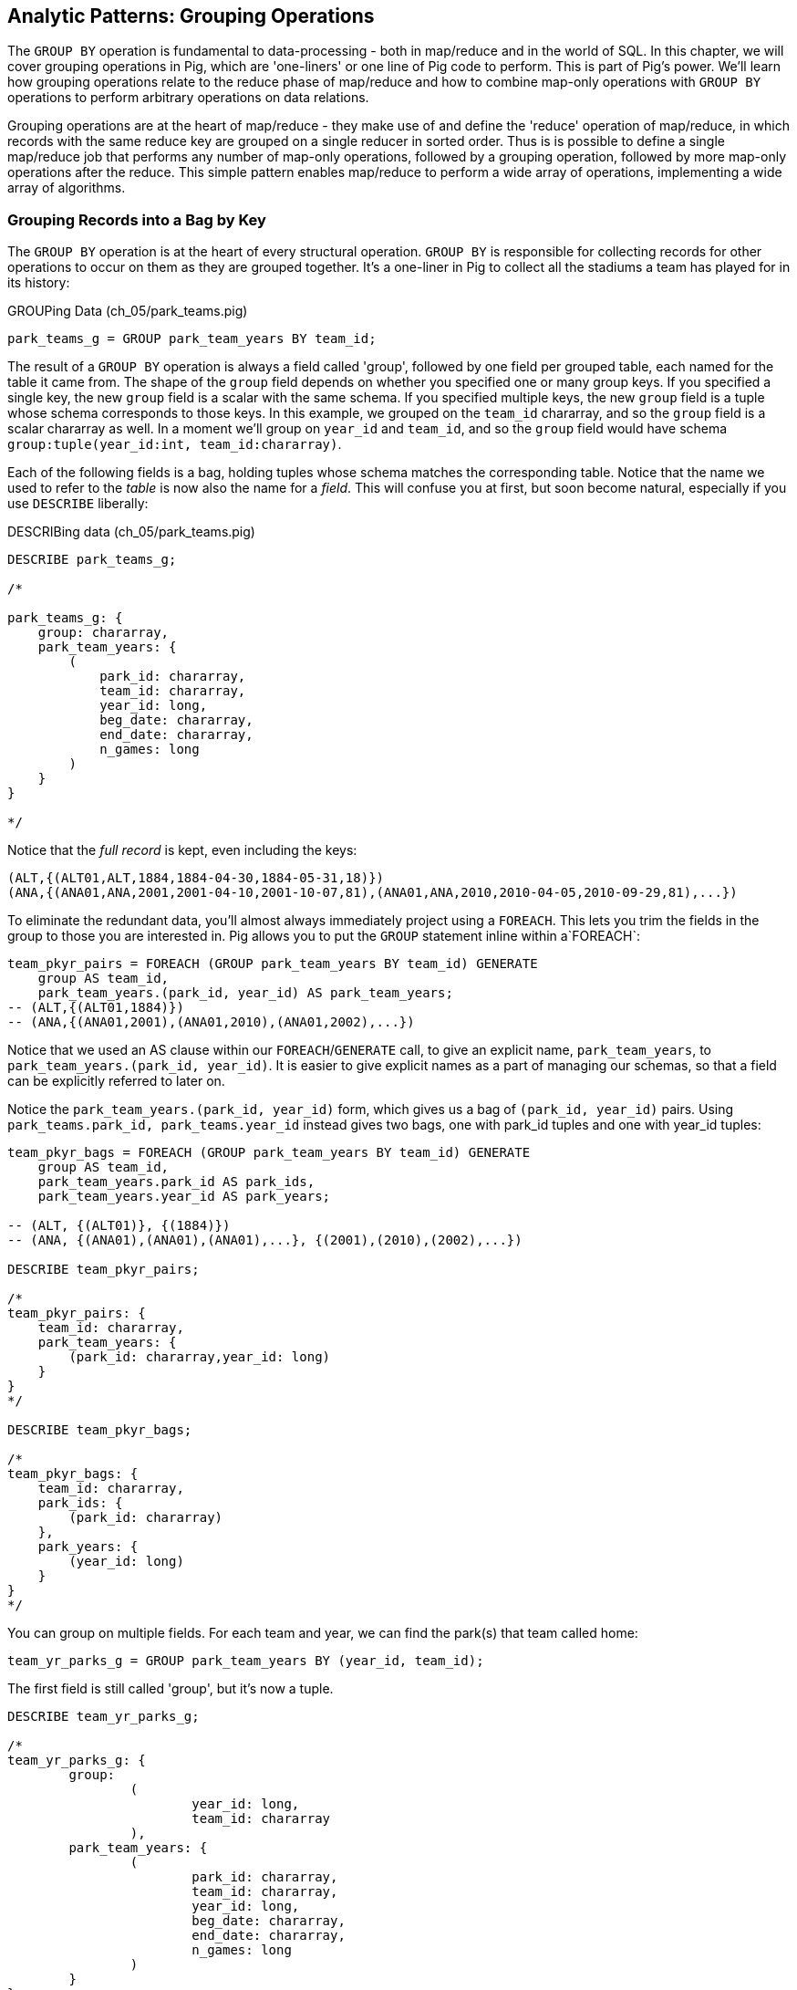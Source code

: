 ////
*Comment* Amy to read again once after revised to include more guidance for readers.  
////

[[grouping_patterns]]
== Analytic Patterns: Grouping Operations

The `GROUP BY` operation is fundamental to data-processing - both in map/reduce and in the world of SQL. In this chapter, we will cover grouping operations in Pig, which are 'one-liners' or one line of Pig code to perform. This is part of Pig's power. We'll learn how grouping operations relate to the reduce phase of map/reduce and how to combine map-only operations with `GROUP BY` operations to perform arbitrary operations on data relations.

Grouping operations are at the heart of map/reduce - they make use of and define the 'reduce' operation of map/reduce, in which records with the same reduce key are grouped on a single reducer in sorted order. Thus is is possible to define a single map/reduce job that performs any number of map-only operations, followed by a grouping operation, followed by more map-only operations after the reduce. This simple pattern enables map/reduce to perform a wide array of operations, implementing a wide array of algorithms.

=== Grouping Records into a Bag by Key

// AEJ: why is it at the heart of every structural operation?

The `GROUP BY` operation is at the heart of every structural operation. `GROUP BY` is responsible for collecting records for other operations to occur on them as they are grouped together. It's a one-liner in Pig to collect all the stadiums a team has played for in its history:

[source,sql]
.GROUPing Data (ch_05/park_teams.pig)
------
park_teams_g = GROUP park_team_years BY team_id;
------

The result of a `GROUP BY` operation is always a field called 'group', followed by one field per grouped table, each named for the table it came from. The shape of the `group` field depends on whether you specified one or many group keys. If you specified a single key, the new `group` field is a scalar with the same schema. If you specified multiple keys, the new `group` field is a tuple whose schema corresponds to those keys. In this example, we grouped on the `team_id` chararray, and so the `group` field is a scalar chararray as well. In a moment we'll group on `year_id` and `team_id`, and so the `group` field would have schema `group:tuple(year_id:int, team_id:chararray)`.

Each of the following fields is a bag, holding tuples whose schema matches the corresponding table. Notice that the name we used to refer to the _table_ is now also the name for a _field_. This will confuse you at first, but soon become natural, especially if you use `DESCRIBE` liberally:

[source,sql]
.DESCRIBing data (ch_05/park_teams.pig)
------
DESCRIBE park_teams_g;

/*

park_teams_g: {
    group: chararray,
    park_team_years: {
        (
            park_id: chararray,
            team_id: chararray,
            year_id: long,
            beg_date: chararray,
            end_date: chararray,
            n_games: long
        )
    }
}

*/
------

Notice that the _full record_ is kept, even including the keys:

[source,sql]
------
(ALT,{(ALT01,ALT,1884,1884-04-30,1884-05-31,18)})
(ANA,{(ANA01,ANA,2001,2001-04-10,2001-10-07,81),(ANA01,ANA,2010,2010-04-05,2010-09-29,81),...})
------

To eliminate the redundant data, you'll almost always immediately project using a `FOREACH`. This lets you trim the fields in the group to those you are interested in. Pig allows you to put the `GROUP` statement inline within a`FOREACH`:

[source,sql]
------
team_pkyr_pairs = FOREACH (GROUP park_team_years BY team_id) GENERATE
    group AS team_id, 
    park_team_years.(park_id, year_id) AS park_team_years;
-- (ALT,{(ALT01,1884)})
-- (ANA,{(ANA01,2001),(ANA01,2010),(ANA01,2002),...})
------
Notice that we used an AS clause within our `FOREACH`/`GENERATE` call, to give an explicit name, `park_team_years`, to `park_team_years.(park_id, year_id)`. It is easier to give explicit names as a part of managing our schemas, so that a field can be explicitly referred to later on.

Notice the `park_team_years.(park_id, year_id)` form, which gives us a bag of `(park_id, year_id)` pairs. Using `park_teams.park_id, park_teams.year_id` instead gives two bags, one with park_id tuples and one with year_id tuples:

[source,sql]
------
team_pkyr_bags = FOREACH (GROUP park_team_years BY team_id) GENERATE
    group AS team_id, 
    park_team_years.park_id AS park_ids, 
    park_team_years.year_id AS park_years;

-- (ALT, {(ALT01)}, {(1884)})
-- (ANA, {(ANA01),(ANA01),(ANA01),...}, {(2001),(2010),(2002),...})

DESCRIBE team_pkyr_pairs;

/*
team_pkyr_pairs: {
    team_id: chararray,
    park_team_years: {
        (park_id: chararray,year_id: long)
    }
}
*/

DESCRIBE team_pkyr_bags;

/*
team_pkyr_bags: {
    team_id: chararray,
    park_ids: {
        (park_id: chararray)
    },
    park_years: {
        (year_id: long)
    }
}
*/
------

You can group on multiple fields.  For each team and year, we can find the park(s) that team called home:

[source,sql]
------
team_yr_parks_g = GROUP park_team_years BY (year_id, team_id);
------

The first field is still called 'group', but it's now a tuple.

[source,sql]
------
DESCRIBE team_yr_parks_g;

/*
team_yr_parks_g: {
	group: 
		(
			year_id: long,
			team_id: chararray
		),
	park_team_years: {
		(
			park_id: chararray,
			team_id: chararray,
			year_id: long,
			beg_date: chararray,
			end_date: chararray,
			n_games: long
		)
	}
}
*/
------

Our `FOREACH` statement now looks a bit different:

[source,sql]
------
team_yr_parks = FOREACH(GROUP park_team_years BY (year_id, team_id)) GENERATE
	group.team_id, park_team_years.park_id AS park_ids;

just_4 = LIMIT team_yr_parks 4; DUMP @;

--   (BS1,{(BOS01),(NYC01)})
--   (CH1,{(NYC01),(CHI01)})
--   (CL1,{(CIN01),(CLE01)})
--   (FW1,{(FOR01)})
------

If you have multiple group keys, and want all of the group keys back, you can flatten the group tuple and cast it, as in: 

[source,sql]
----
year_team = FOREACH (GROUP park_team_years BY (year_id, team_id)) GENERATE FLATTEN(group) AS (year_id, team_id);

DESCRIBE year_team;

year_team: {
	year_id: long,
	team_id: chararray
}
----

===== Pattern in Use

* _Where You'll Use It_ -- Rarely on its own, but otherwise everywhere
* _Standard Snippet_	  -- `FOREACH (GROUP recs BY (key1, key2)) GENERATE group.key1, group.key2, recs AS bag_of_recs_records;`
* _Hello, SQL Users_     -- Similar to the windowed functionality supplied by high-end SQL databases. MySQL, PostgreSQL, etc don't have similar functionality.
* _Output Count_	  -- As many records as the cardinality of its key, i.e. the number of distinct values
* _Records_		  -- Output is `group, bag of records`, with record contents within the bag unchanged.
* _Data Flow_		  -- Map & Reduce

==== Counting Occurrences of a Key

The typical reason to group records is to operate on the bag of values it forms, and that's how we'll spend much of this chapter -- the data bag is a very powerful concept. Let's take a quickie tour of what we can do to a group; afterwards we'll see the internals of how a group works before moving on to its broader applications.

// AEJ: why is the data bag a powerful concept?
// IMPROVEME: give a diagram of GROUP by; show data bag

You'll notice from the result of the last query that sometimes a team has more than one "home" stadium in a season. That's a bit unexpected, but on consideration teams occasionally face stadium repairs or late-season makeups for cancelled games. But cases where there were even three home parks should be quite rare. Let's confirm our feel for the data using `COUNT_STAR`, which counts all elements of a bag:

[source,sql]
.Counting Occurrences of a Key (ch_05/park_teams.pig)
------
team_n_parks = FOREACH (GROUP park_team_years BY (team_id,year_id)) GENERATE
    group.team_id, 
    COUNT_STAR(park_team_years) AS n_parks;

DESCRIBE team_n_parks;

/*
team_n_parks: {
    team_id: chararray,
    n_parks: long
}
*/

vagabonds = FILTER team_n_parks BY n_parks >= 3;

DUMP vagabonds;
(CL4,7)
(CLE,5)
(WS3,4)
(CLE,3)
(DET,3)
...
------

Always, always look through the data and seek 'second stories'.

Our script is reporting that CL4 (the Cleveland Spiders) called seven (!) different stadiums home during a season. Is this some weirdness in the data? Could we possibly have messed up this three-line script? Or is it really the case that some teams have had four, five, even seven home stadiums? This demands a closer look.

===== Pattern in Use

* _Where You'll Use It_ -- Anywhere you're summarizing counts
* _Standard Snippet_	  -- `FOREACH (GROUP recs BY mykey) GENERATE group AS mykey, COUNT_STAR(recs) AS ct;`
* _Hello, SQL Users_     -- `SELECT key, COUNT(*) as CT from recs GROUP BY key;`. Remember: `COUNT_STAR(recs)`, not `COUNT(*)`.
* _Important to Know_	  -- See "Pattern in Use" for Aggregate Functions, below (REF)
* _Output Count_	  -- As many records as the cardinality of its key, i.e. the number of distinct values
* _Records_		  -- Output is `mykey, ct:long`
* _Data Flow_		  -- Map, Combiner & Reduce; combiners very effective unless cardinality extremely high

==== Representing a Collection of Values with a Delimited String

Let's keep the count of parks, but also list the parks themselves for inspection.  We could keep dumping the values in Pig's oddball output format, but this is a good opportunity to introduce a very useful pattern: de-normalizing a collection of values into a single delimited field.

The format Pig uses to dump bags and tuples to disk wastes characters and is not safe to use in general: any string containing a comma or bracket will cause its record to be mis-interpreted. For simple data structures such as a list, we are better off concatenating the values together using a delimiter: a character with no other meaning that does not appear in any of the values. This preserves the rows-and-columns representation of the table that Pig handles best. It also lets us keep using the oh-so-simple TSV format for interchange with Excel, `cut` and other commandline tools, and later runs of Pig itself. Storing data this way means we do have to pack and unpack the value ourselves, which is an added burden when we need access to the array members. But if accessing the list contents is less frequent this can act as a positive feature: we can move the field around as a simple string and only pay the cost of constructing the full data structure when necessary.

The BagToString function will serialize a bag of values into a single delimited field as follows:

[source,sql]
.Representing Collections as Delimited Strings (ch_05/park_teams.pig)
------
team_year_w_parks = FOREACH (GROUP park_teams BY (team_id, year_id)) GENERATE
  group.team_id,
  COUNT_STAR(park_teams) AS n_parks,
  BagToString(park_teams.park_id, '^') AS park_ids;

DESCRIBE team_year_w_parks;

/* 
team_year_w_parks: {
	team_id: chararray,
	n_parks: long,
	park_ids: chararray
}
/*

top_team_year_w_parks = ORDER team_year_w_parks BY n_parks DESC;
top_20 = LIMIT top_team_year_w_parks 20; DUMP @;

/*
(CL4,7,CHI08^CLL01^CLE05^PHI09^ROC03^STL05^ROC02)
(CLE,5,CLE05^DAY01^FOR03^CAN01^COL03)
(WS3,4,BAL01^WAS01^NYC01^CIN01)
(CL3,3,GEA01^NEW03^CLE03)
(CL4,3,IND06^CLE03^DET01)
(BFN,3,ELM01^MIL02^BUF02)
(WS6,3,BAL02^WAS01^RIC01)
*/
------

This script ouputs four fields -- park_id, year, count of stadiums, and the names of the stadiums used separated by a `^` caret delimiter. Like colon ':', comma `,`, and slash '/', it doesn't need to be escaped at the commandline; like those and semicolon `;`, pipe `|`, and bang `!`, it is visually lightweight and can be avoided within a value.  Don't use the wrong delimiter for addresses ("Fargo, ND"), dates ("2014-08-08T12:34:56+00:00"), paths (`/tmp/foo`) or unsanitized free text (`It's a girl! ^_^ \m/ |:-)`). If you are considering the use of quoting or escaping to make your strings delimiter safe, you're getting carried away. Stop, step away from the delimiter, and see "Representing a Complex Data Structure as a JSON-encoded String" (REF) below.

Since the park ids are formed from the first characters of the city name, we can recognize that the Spiders' home fields include two stadiums in Cleveland plus "home" stadiums in Philadelphia, Rochester, St. Louis, and Chicago. These aren't close enough to be alternatives in case of repairs, and 1898 baseball did not call for publicity tours. Were they rotating among these fields, or just spending a day or so at each? Let's see how many were played at each stadium.

===== Pattern in Use

* _Where You'll Use It_ -- Creating a URL for a batch request. Hiding a list you don't always want to deserialize. Writing a table in a format that will work everywhere.
* _Standard Snippet_	  -- `FOREACH (GROUP recs BY key) GENERATE group AS mykey, BagToString(recs, '|') AS recs_list;`
* _Hello, SQL Users_     -- Similar to `GROUP_CONCAT`, but you prepare the input bag first; no fiddly in-line `DISTINCT` calls.
* _Important to Know_	  -- Be careful with your choice of delimiter. Keep it simple. Don't stringify huge groups.
* _Output Count_	  -- As many records as the cardinality of its key, i.e. the number of distinct values
* _Records_		  -- Output is `mykey, recs_list:chararray`
* _Data Flow_		  -- Map & Reduce; no real data reduction or explosion as assumedly you're turning all the data into strings.

==== Representing a Complex Data Structure with a Delimited String

Instead of serializing the simple list of park ids we had before, we'd now like to prepare and serialize the collection of (park id, number of games) pairs. We can handle this by using two delimiters: one for separating list elements and one for delimiting its contents. (This is also how you would handle an object with simple attribute-value pairs such as a hash map.)

[source,sql]
.Representing Complex Data Structures (ch_05/park_teams.pig)
--------
team_year_w_pkgms = FOREACH (GROUP park_team_years BY (team_id, year_id)) {
    /* Create 'park ID'/'game count' field */
    pty_ordered     = ORDER park_team_years BY n_games DESC;
    pk_ng_pairs     = FOREACH pty_ordered GENERATE
        CONCAT(park_id, ':', (chararray)n_games) AS pk_ng_pair;
        
    /* Generate team/year, number of parks and list of parks/games played */
    GENERATE group.team_id, group.year_id,
        COUNT_STAR(park_team_years) AS n_parks,
        BagToString(pk_ng_pairs,'|') AS pk_ngs;
    };

top_team_parks = ORDER team_year_w_pkgms BY n_parks DESC;
top_20 = LIMIT top_team_parks 20; 
-- DUMP @;
STORE top_20 INTO 'park_teams_report';
--------

Which results in:

----
(CL4,1898,7,CLE05:40|PHI09:9|STL05:2|CLL01:2|ROC02:2|CHI08:1|ROC03:1)
(CLE,1902,5,CLE05:60|FOR03:2|COL03:1|CAN01:1|DAY01:1)
(WS3,1871,4,WAS01:11|BAL01:1|NYC01:1|CIN01:1)
(CL3,1888,3,CLE03:56|GEA01:3|NEW03:1)
(CL4,1890,3,CLE03:63|IND06:6|DET01:1)
(BFN,1885,3,BUF02:50|ELM01:2|MIL02:1)
(WS6,1875,3,WAS01:8|RIC01:2|BAL02:2)
(BS1,1875,3,BOS01:35|SPR01:1|PRO01:1)
(MID,1872,3,MID01:7|HRT02:3|SPR01:1)
(CHU,1884,3,CHI05:35|PIT03:5|BAL04:1)
...
----

There are a few new things going on here. We've snuck the `ORDER BY` statement into a few previous examples even though it won't be covered until later in the chapter (REF), but always as a full-table operator. Here we're using it within the body of a `FOREACH` to sort each bag locally, rather than as a total sort of the whole table. One nice thing about this `ORDER BY`: it's essentially free, as Pig just instructs Hadoop to do a secondary-sort on the data as it lands on the reducer. So there's no reason not to make the data easier to read.

After the `ORDER BY` statement, we use a _nested_ `FOREACH` to staple each park onto the number of games at that park, delimited with a colon. (Along the way you'll see we also typecast the `n_games` value, since the `CONCAT` method expects a `chararray`.) The final `GENERATE` line creates records naming the team, the count of parks, and the list of park-usages pairs:

[source,bash]
------
hadoop fs -cat park_teams_report/*

CL4	1898	7	CLE05:40|PHI09:9|STL05:2|CLL01:2|ROC02:2|CHI08:1|ROC03:1
CLE	1902	5	CLE05:60|FOR03:2|COL03:1|CAN01:1|DAY01:1
WS3	1871	4	WAS01:11|BAL01:1|NYC01:1|CIN01:1
CL3	1888	3	CLE03:56|GEA01:3|NEW03:1
CL4	1890	3	CLE03:63|IND06:6|DET01:1
BFN	1885	3	BUF02:50|ELM01:2|MIL02:1
WS6	1875	3	WAS01:8|RIC01:2|BAL02:2
BS1	1875	3	BOS01:35|SPR01:1|PRO01:1
MID	1872	3	MID01:7|HRT02:3|SPR01:1
CHU	1884	3	CHI05:35|PIT03:5|BAL04:1
...
------

Out of http://www.baseball-reference.com/teams/CLV/1898.shtml[156 games] that season, the Spiders played only 42 in Cleveland. Between the 15 "home" games in other cities, and their _ninety-nine_ away games, they spent nearly three-quarters of their season on the road.

The http://www.baseballlibrary.com/chronology/byyear.php?year=1898[Baseball Library Chronology] sheds some light. It turns out that labor problems prevented play at their home or any other stadium in Cleveland for a stretch of time, and so they relocated to Philadelphia while that went on. What's more, on June 19th police _arrested the entire team_ during a home game footnote:[The Baseball Library Chronology does note that "not so coincidentally‚ the Spiders had just scored to go ahead 4-3‚ so the arrests assured Cleveland of a victory."  Sounds like the officers, not devoid of hometown pride, might have enjoyed a few innings of the game first.] for violating the Sunday "blue laws" footnote:[As late as 1967, selling cookery on Sunday in Ohio was still http://www.leagle.com/decision/19675410OhioApp2d44_148[enough to get you convicted]]. Little wonder the Spiders decided to take their talents away from Cleveland! The following year they played 50 straight on the road, won fewer than 13% of their games overall (20-134, the worst single-season record ever) and immediately disbanded at season's end.

===== Pattern in Use

See Previous.

==== Representing a Complex Data Structure with a JSON-encoded String

So the result for the Spiders isn't a mistake. Is the team a sole anomalous outlier, or are there other cases, less extreme but similar? The Spiders' season stands out for at least these three reasons: an unusual number of alternate parks; "home" games played in other cities; and a pre-modern (1898) setting. So let's include a field for the city (we'll take the first three characters of the park id to represent the city name) and not throw away the field for year.

[source,sql]
.Representing a Complex Data Structure using JSON (ch_05/park_teams.pig)
------
-- Prepare the city field
pktm_city = FOREACH park_team_years GENERATE
    team_id, 
    year_id, 
    park_id, 
    n_games,
    SUBSTRING(park_id, 0,3) AS city;

-- First grouping: stats about each city of residence
pktm_stats = FOREACH (GROUP pktm_city BY (team_id, year_id, city)) {
    pty_ordered   = ORDER   pktm_city BY n_games DESC;
    pk_ct_pairs   = FOREACH pty_ordered GENERATE StringConcat(park_id, ':', (chararray)n_games);
    GENERATE
        group.team_id,
        group.year_id,
        group.city                   AS city,
        COUNT_STAR(pktm_city)        AS n_parks,
        SUM(pktm_city.n_games)       AS n_city_games,
        MAX(pktm_city.n_games)       AS max_in_city,
        BagToString(pk_ct_pairs,'|') AS parks
        ;
};
top_parks = ORDER pktm_stats BY n_parks DESC; DUMP @;
------

`DUMP` shows us:

----
(BR3,1889,NYC,3,71,49,NYC08:49|NYC18:14|NYC05:8)
(BSN,1894,BOS,3,63,32,BOS05:32|BOS04:27|BOS03:4)
(PHI,1894,PHI,3,71,43,PHI06:43|PHI14:22|PHI08:6)
(NY1,1911,NYC,3,75,45,NYC14:45|NYC13:28|NYC10:2)
(PHI,1927,PHI,2,78,66,PHI09:66|PHI11:12)
(LS3,1893,LOU,2,53,52,LOU03:52|LOU02:1)
(NY4,1884,NYC,2,55,33,NYC06:33|NYC03:22)
(CLE,1946,CLE,2,77,41,CLE07:41|CLE06:36)
(CLE,1945,CLE,2,77,46,CLE07:46|CLE06:31)
...
----

The records we're forming are significantly more complex this time. With fields of numbers or constrained categorical values, stapling together delimited values is a fine approach. But when fields become this complex, or when there's any danger of stray delimiters sneaking into the record, if you're going to stick with TSV you are better off using JSON encoding to serialize the field. It's a bit more heavyweight but nearly as portable, and it happily bundles complex structures and special characters to hide within TSV files. footnote:[And if nether JSON nor simple-delimiter is appropriate, use Parquet or Trevni, big-data optimized formats that support complex data structures. As we'll explain in chapter (REF), those are your three choices: TSV with delimited fields; TSV with JSON fields or JSON lines on their own; or Parquet/Trevni. We don't recommend anything further.]

// TODO: Actually use the JSON function (I'll need to write it first). Also maybe make the record a bit less byzantine

[source,sql]
.Storing complex data as JSON (ch_05/park_teams.pig)
------
-- Next, assemble full picture:
farhome_gms = FOREACH (GROUP pktm_stats BY (team_id, year_id)) {
    pty_ordered   = ORDER   pktm_stats BY n_city_games DESC;
    city_pairs    = FOREACH pty_ordered GENERATE CONCAT(city, ':', (chararray)n_city_games);
    n_home_gms    = SUM(pktm_stats.n_city_games);
    n_main_city   = MAX(pktm_stats.n_city_games);
    n_main_park   = MAX(pktm_stats.max_in_city);
    -- a nice trick: a string vs a blank makes it easy to scan the data for patterns:
    is_modern     = (group.year_id >= 1905 ? 'mod' : NULL);
    --
    GENERATE group.team_id, group.year_id,
        is_modern                      AS is_modern,
        n_home_gms                     AS n_home_gms,
        n_home_gms - n_main_city       AS n_farhome_gms,
        n_home_gms - n_main_park       AS n_althome_games,
        COUNT_STAR(pktm_stats)         AS n_cities,
        BagToString(city_pairs,'|')    AS cities,
        BagToString(pktm_stats.parks,'|')    AS parks
        ;
};

farhome_gms = ORDER farhome_gms BY n_cities DESC, n_farhome_gms DESC;

STORE farhome_gms INTO 'json_test' USING JsonStorage();
------

Here's a sample of the output:

[source,json]
.JSON-formatted Values
------
{ 
	"team_id":"BSN",
	"year_id":1894,
	"city":"BOS",
	"n_parks":3,
	"n_city_games":63,
	"max_in_city":32,
	"parks":"BOS05:32|BOS04:27|BOS03:4"
}
{"team_id":"PHI","year_id":1894,"city":"PHI","n_parks":3,"n_city_games":71,"max_in_city":43,"parks":"PHI06:43|PHI14:22|PHI08:6"}
{"team_id":"NY1","year_id":1911,"city":"NYC","n_parks":3,"n_city_games":75,"max_in_city":45,"parks":"NYC14:45|NYC13:28|NYC10:2"}
{"team_id":"PHI","year_id":1927,"city":"PHI","n_parks":2,"n_city_games":78,"max_in_city":66,"parks":"PHI09:66|PHI11:12"}
{"team_id":"LS3","year_id":1893,"city":"LOU","n_parks":2,"n_city_games":53,"max_in_city":52,"parks":"LOU03:52|LOU02:1"}
{"team_id":"NY4","year_id":1884,"city":"NYC","n_parks":2,"n_city_games":55,"max_in_city":33,"parks":"NYC06:33|NYC03:22"}
{"team_id":"CLE","year_id":1946,"city":"CLE","n_parks":2,"n_city_games":77,"max_in_city":41,"parks":"CLE07:41|CLE06:36"}
{"team_id":"CLE","year_id":1945,"city":"CLE","n_parks":2,"n_city_games":77,"max_in_city":46,"parks":"CLE07:46|CLE06:31"}
...
------

===== Pattern in Use

* _Where You'll Use It_ -- Creating the POST body for a json batch request. Hiding a complex value you don't always want to deserialize. Writing a table in a format that will work everywhere. Creating a string free of non-keyboard characters.
* _Standard Snippet_	  -- `STORE my_relation INTO 'my_relation' USING JsonStorage();`
* _Output Count_	  -- As many records as the relation contains
* _Records_		  -- Output is one json object per line
* _Data Flow_		  -- Map & Reduce; mild data expansion as JSON repeats the sub-field names on each row.

===== Does God Hate Cleveland?

Probably. But are the Spiders a particularly anomalous exhibition? No. Considered against the teams of their era, they look much more normal. In the early days baseball was still literally getting its act together and teams hopped around frequently. Since 1905, no team has seen home bases in three cities, and the three cases where a team spent any significant time in an alternate city each tell a notable story.

In 2003 and 2004, les pauvres Montreal Expos were sentenced to play 22 "home" games in San Juan (Puerto Rico) and only 59 back in Montreal. The rudderless franchise had been sold back to the league itself and was being shopped around in preparation for a move to Washington, DC. With no real stars, no home-town enthusiasm, and no future in Montreal, MLB took the opportunity to build its burgeoning fanbase in Latin America and so deployed the team to Puerto Rico part-time. The 1968-1969 Chicago White Sox (CHA) were similarly team-building in Milwaukee; the owner of the 1956-1957 Brooklyn Dodgers slipped them away for a stint in New Jersey in order to pressure Brooklyn for a new stadium.

You won't always want to read a second story to the end as we have here, but it's important to at least identify unusual features of your data set -- they may turn out to explain more than you'd think.

NOTE: In traditional analysis with sampled data, edge cases undermine the data, presenting the spectre of a non-representative sample or biased result. In big data analysis on comprehensive data, the edge cases _prove_ the data. Here's what we mean. Since 1904, only a very few teams have multiple home stadiums, and no team has had more than two home stadiums in a season. Home-field advantage gives a significant edge: the home team plays the deciding half of the final inning, their roster is constructed to take advantage of the ballpark's layout, and players get to eat home-cooked meals, enjoy the cheers of encouraging fans, and spend a stretch of time in one location. The Spiders and Les Expos and a few others enjoyed only part of those advantages. XX % of our dataset is pre-modern and Y% had six or more home games in multiple cities.

With a data set this small there's no good way to control for these unusual circumstances, and so they represent outliers that taint our results. With a large and comprehensive data set those small fractions would represent analyzable populations of their own. With millions of seasons, we could conceivably baseline the jet-powered computer-optimized schedules of the present against the night-train wanderjahr of Cleveland Spiders and other early teams.

=== Group and Aggregate

Some of the happiest moments you can have analyzing a massive data set come when you are able to make it a slightly less-massive data set.  Aggregate functions -- ones that turn the whole of a group into a scalar value -- are the best path to this joy.

==== Aggregate Statistics of a Group

In the previous chapter, we used each player's seasonal counting stats -- hits, home runs, and so forth -- to estimate seasonal rate stats -- how well they get on base (OPS), how well they clear the bases (SLG) and an overall estimate of offensive performance (OBP). But since we were focused on pipeline operations, we only did so on a season-by-season basis. The group-and-aggregate pattern lets us combine those seasonal stats in order to characterize each player's career.

[source,sql]
.Aggregate Statistics of a Group (ch_05/bat_seasons.pig)
------
bat_careers = FOREACH (GROUP bat_seasons BY player_id) {
    totG   = SUM(bat_seasons.G);
    totPA  = SUM(bat_seasons.PA);  totAB  = SUM(bat_seasons.AB);
    totHBP = SUM(bat_seasons.HBP); totSH  = SUM(bat_seasons.SH);
    totBB  = SUM(bat_seasons.BB);  totH   = SUM(bat_seasons.H);
    toth1B = SUM(bat_seasons.h1B); toth2B = SUM(bat_seasons.h2B);
    toth3B = SUM(bat_seasons.h3B); totHR  = SUM(bat_seasons.HR);
    totR   = SUM(bat_seasons.R);   totRBI = SUM(bat_seasons.RBI);
    OBP    = 1.0*(totH + totBB + totHBP) / totPA;
    SLG    = 1.0*(toth1B + 2*toth2B + 3*toth3B + 4*totHR) / totAB;
    team_ids = DISTINCT bat_seasons.team_id;
    GENERATE
        group                          AS player_id,
        COUNT_STAR(bat_seasons)        AS n_seasons,
        COUNT_STAR(team_ids)           AS card_teams,
        MIN(bat_seasons.year_id)	   AS beg_year,
        MAX(bat_seasons.year_id)       AS end_year,
        totG   AS G,
        totPA  AS PA,  totAB  AS AB,  totHBP AS HBP,    --  $6 -  $8
        totSH  AS SH,  totBB  AS BB,  totH   AS H,      --  $9 - $11
        toth1B AS h1B, toth2B AS h2B, toth3B AS h3B,    -- $12 - $14
        totHR AS HR,   totR   AS R,   totRBI AS RBI,    -- $15 - $17
        OBP AS OBP, SLG AS SLG, (OBP + SLG) AS OPS      -- $18 - $20
    ;
};

STORE bat_careers INTO 'bat_careers';
------

We first gather together all seasons by a player by grouping on `player_id`, then throw a barrage of `SUM`, `COUNT_STAR`, `MIN` and `MAX` functions at the accumulated fields to find the career totals. Using the nested `FOREACH` form means we can use intermediate values such as `totPA` in both the calculation of `OBP` and as a field in the new table directly.

The nested `FOREACH` also lets us apply the `DISTINCT` bag operation, creating a new bag holding only the distinct `team_id` values across all seasons. That statement has, in principle, two steps: projection of a bag-with-just-team_id followed by `DISTINCT` to eliminate duplicates. But behind the scenes, Pig uses a special kind of bag (`DistinctDataBag`) that in all respects meets the data bag interface, but which uses an efficient internal data structure to eliminate duplicates as they're added. So rather than (list of seasons) -> (list of team_ids) -> (list of distinct team_ids) you only have to pay for (list of seasons) -> (list of distinct team_ids)

We will use the `bat_careers` table in several later demonstrations, so keep its output file around.

===== Pattern in Use

See the Pattern in Use for the next section too (REF).

* _Where You'll Use It_ -- Everywhere. Turning manufactured items into statistics about batches. Summarizing a cohort. Rolling up census block statistics to state-level statistics.
* _Standard Snippet_	  -- `FOREACH (GROUP recs BY key) GENERATE group AS mykey, AggregateFunction(recs), AggregateFunction(recs), ...;`
* _Hello, SQL Users_     -- Directly comparable for the most part.
* _Output Count_	  -- As many records as the cardinality of its key, i.e. the number of distinct values. Big decrease in output size from turning bags into scalars
* _Records_		  -- Something like `mykey, aggregated_value, aggregated_value, ...`
* _Data Flow_		  -- Map, Combiner & Reduce; combiners quite effective unless cardinality is very high.


// === How a group works
// 
// ------
// team_n_parks = FOREACH (GROUP park_teams BY (team_id,year_id)) GENERATE
//   group.team_id, COUNT_STAR(park_teams) AS n_parks;
// vagabonds = FILTER team_n_parks BY n_parks >= 3;
// 
// DUMP vagabonds;
// (CL4,7)
// (CLE,5)
// (WS3,4)
// (CLE,3)
// (DET,3)
// ...
// ------
// 
// ------
// mapper(array_fields_of: ParkTeamYear) do |park_id, team_id, year_id, beg_date, end_date, n_games|
//  yield [team_id, year_id]
// end
// 
// # In effect, what is happening in Java:
// reducer do |(team_id, year_id), stream|
//   n_parks = 0
//   stream.each do |*_|
//     n_parks += 1
//   end
//   yield [team_id, year_id, n_parks] if n_parks > 1
// end
// ------
// 
// (In actual practice, the ruby version would just call `n_parks = stream.size` rather than iterating)
// 
// 
// TODO in part on groups note As Jon Covent says, "Bags are what makes Pig Awesome". SQL doesn't have them, and they bring extraordinary power. They can be of arbitrarily large size, present an ad-hoc object representation, and within limits can themselves be limited, transformed, ordered, threaded, and joined.
// They can't be indexed into, and unless you explicitly say so are not ordered.
// 
// TODO add diagram showing inner bag like the ThinkBig demo (and reference it)

==== Completely Summarizing a Field

In the preceding case, the aggregate functions were used to create an output table with similar structure to the input table, but at a coarser-grained relational level: career rather than season. The result was a new table to analyze, not a conceptual report. Statistical aggregations also let you summarize groups and tables with well-understood descriptive statistics. By sketching their essential characteristics at dramatically smaller size, we make the data easier to work with but more importantly we make it possible to comprehend.

The following functions are built in to Pig:

* Count of all values: `COUNT_STAR(bag)`
* Count of non-`null` values: `COUNT(bag)`
* Minimum / Maximum non-`null` value: `MIN(bag)` / `MAX(bag)`
* Sum of non-`null` values: `SUM(bag)`
* Average of non-`null` values: `AVG(bag)`

There are a few additional summary functions that aren't native features of Pig, but are offered by Linkedin's might-as-well-be-native DataFu package. footnote:[If you've forgotten/never quite learned what those functions mean, hang on for just a bit and we'll demonstrate them in context. If that still doesn't do it, set a copy of http://www.amazon.com/dp/039334777X[Naked Statistics] or http://www.amazon.com/Head-First-Statistics-Dawn-Griffiths/dp/0596527586[Head First Statistics] next to this book. Both do a good job of efficiently imparting what these functions mean and how to use them without assuming prior expertise or interest in mathematics. This is important material though. Every painter of landscapes must know how to convey the essence of a https://www.youtube.com/watch?v=YLO7tCdBVrA[happy little tree] using a few deft strokes and not the prickly minutae of its 500 branches; the above functions are your brushes footnote:[Artist/Educator Bob Ross: "Anyone can paint, all you need is a dream in your heart and a little bit of practice" -- hopefully you're feeling the same way about Big Data analysis.].

* Cardinality (i.e. the count of distinct values): combine the `DISTINCT` operation and the `COUNT_STAR` function as demonstrated below, or use the DataFu `HyperLogLogPlusPlus` UDF
* Variance of non-`null` values: `VAR(bag)`, using the `datafu.pig.stats.VAR` UDF
* Standard Deviation of non-`null` values: `SQRT(VAR(bag))`
* Quantiles: `Quantile(bag)` or `StreamingQuantile(bag)`
* Median (50th Percentile Value) of a Bag: `Median(bag)` or `StreamingMedian(bag)`

The previous chapter (REF) has details on how to use UDFs, and so we're going to leave the details of that to the sample code. You'll also notice we list two functions for quantile and for median. Finding the exact median or other quantiles (as the Median/Quantile UDFs do) is costly at large scale, and so a good approximate algorithm (StreamingMedian/StreamingQuantile) is well appreciated. Since the point of this stanza is to characterize the values for our own sense-making, the approximate algorithms are appropriate. We'll have much more to say about why finding quantiles is costly, why finding averages isn't, and what to do about it in the Statistics chapter (REF).

[source,sql]
.Completely Summarizing a Field (ch_05/bat_seasons.pig)
------
weight_yr_stats = FOREACH (GROUP bat_seasons BY year_id) {
  dist         = DISTINCT bat_seasons.weight;
  sorted_a     = FILTER   bat_seasons.weight BY weight IS NOT NULL;
  sorted       = ORDER    sorted_a BY weight;
  some         = LIMIT    dist.weight 5;
  n_recs       = COUNT_STAR(bat_seasons);
  n_notnulls   = COUNT(bat_seasons.weight);
  GENERATE
    group,
    AVG(bat_seasons.weight)        AS avg_val,
    SQRT(VAR(bat_seasons.weight))  AS stddev_val,
    MIN(bat_seasons.weight)        AS min_val,
    FLATTEN(ApproxEdgeile(sorted)) AS (p01, p05, p50, p95, p99),
    MAX(bat_seasons.weight)        AS max_val,
    --
    n_recs                         AS n_recs,
    n_recs - n_notnulls            AS n_nulls,
    COUNT_STAR(dist)               AS cardinality,
    SUM(bat_seasons.weight)        AS sum_val,
    BagToString(some, '^')         AS some_vals
    ;
};

------

===== Pattern in Use

* _Where You'll Use It_ -- Everywhere. Quality statistics on manufacturing batches. Response times of webserver requests. A/B testing in eCommerce.
* _Standard Snippet_	  -- `FOREACH (GROUP recs BY key) { ... ; GENERATE ...; };`
* _Hello, SQL Users_     -- Directly comparable for the most part.
* _Important to Know_
  - Say `COUNT_STAR(recs)`, not `COUNT_STAR(recs.myfield)` -- the latter creates a new bag and interferes with combiner'ing.
  - Use `COUNT_STAR` and never `SIZE` on a bag.
  - Say `SUM(recs.myfield)`, not `SUM(myfield)` (which isn't in scope).
  - Get in the habit of writing `COUNT_STAR` and never `COUNT`, unless you explicitly mean to only count non-`null`s.
* _Output Count_	  -- As many records as the cardinality of its key, i.e. the number of distinct values. Big decrease in output size from turning bags into scalars
* _Records_		  -- Something like `mykey, aggregated_value, aggregated_value, ...`
* _Data Flow_		  -- Map, Combiner & Reduce; combiners quite effective unless cardinality is very high.

==== Summarizing Aggregate Statistics of a Full Table

To summarize the statistics of a full table, we use a `GROUP ALL` statement. That is, instead of `GROUP [table] BY [key]`, write `GROUP [table] ALL`. Everything else is as usual:

[source,sql]
.Summary of Weight Field (ch_05/people.pig)
------
REGISTER /usr/lib/pig/datafu.jar 

DEFINE VAR datafu.pig.stats.VAR();
DEFINE ApproxEdgeile datafu.pig.stats.StreamingQuantile( '0.01','0.05', '0.50', '0.95', '0.99');

...

weight_summary = FOREACH (GROUP people ALL) {
    dist         = DISTINCT people.weight_lb;
    sorted_a     = FILTER   people.weight_lb BY weight_lb IS NOT NULL;
    sorted       = ORDER    sorted_a BY weight_lb;
    some         = LIMIT    dist.weight_lb 5;
    n_recs       = COUNT_STAR(people);
    n_notnulls   = COUNT(people.weight_lb);
    GENERATE
        group,
        AVG(people.weight_lb)             AS avg_val,
        SQRT(VAR(people.weight_lb))       AS stddev_val,
        MIN(people.weight_lb)             AS min_val,
        FLATTEN(ApproxEdgeile(sorted))  AS (p01, p05, p50, p95, p99),
        MAX(people.weight_lb)           AS max_val,
        n_recs                          AS n_recs,
        n_recs - n_notnulls             AS n_nulls,
        COUNT_STAR(dist)                AS cardinality,
        SUM(people.weight_lb)           AS sum_val,
        BagToString(some, '^')          AS some_vals
    ;
};
------

As we hope you readily recognize, using the `GROUP ALL` operation can be dangerous, as it requires bringing all the data onto a single reducer.

We're safe here, even on larger datasets, because all but one of the functions we supplied above are efficiently 'algebraic': they can be significantly performed in the map phase and combiner'ed. This eliminates most of the data before the reducer. The cardinality calculation, done here with a nested `DISTINCT` operation, is the only real contributor to reducer-side data size. For this dataset its size is manageable, and if it weren't there is a good approximate cardinality function. We'll explain the why and the how of algebraic functions and these approximate methods in the Statistics chapter.  But you'll get a good feel for what is and isn't efficient through the examples in this chapter.)

===== Pattern in Use

Everything we said for "Completely Summarizing a Group" (REF), plus

* _Where You'll Use It_  -- Getting to know your data. Computing relative statistics or normalizing values. Topline totals and summaries.
* _Hello, SQL Users_     -- Aggregate functions _without_ a `GROUP BY`
* _Important to Know_
  - You're sending all the data to one reducer, so make sure the aggregate functions are highly reductive
  - Note the syntax of the full-table group statement. There's no I in TEAM, and no `BY` in `GROUP ALL`.
* _Output Count_	 -- Single row
* _Data Flow_		 -- Map, Combiner, and **single** reducer


(TODO-qem: should "Note the syntax of the full-table group statement. There's no I in TEAM, and no `BY` in `GROUP ALL`. " be an "Important to Know" or a "NOTE\:"?

==== Summarizing a String Field

We showed how to examine the constituents of a string field in the preceding chapter, under "Tokenizing a String" (REF). But for forensic purposes similar to the prior example, it's useful to summarize their length distribution.

[source,sql]
.Summary of a String Field (ch_05/bat_seasons.pig)
------
name_first_summary_0 = FOREACH (GROUP bat_seasons ALL) {
    dist       = DISTINCT bat_seasons.name_first;
    lens       = FOREACH  bat_seasons GENERATE SIZE(name_first) AS len;
    --
    n_recs     = COUNT_STAR(bat_seasons);
    n_notnulls = COUNT(bat_seasons.name_first);
    --
    examples   = LIMIT    dist.name_first 5;
    snippets   = FOREACH  examples GENERATE 
        (SIZE(name_first) > 15 ? CONCAT(SUBSTRING(name_first, 0, 15),'…') : name_first) AS val;
    GENERATE
        group,
        'name_first'                   AS var:chararray,
        MIN(lens.len)                  AS minlen,
        MAX(lens.len)                  AS maxlen,
        --
        AVG(lens.len)                  AS avglen,
        SQRT(VAR(lens.len))            AS stdvlen,
        SUM(lens.len)                  AS sumlen,
        --
        n_recs                         AS n_recs,
        n_recs - n_notnulls            AS n_nulls,
        COUNT_STAR(dist)               AS cardinality,
        MIN(bat_seasons.name_first)    AS minval,
        MAX(bat_seasons.name_first)    AS maxval,
        BagToString(snippets, '^')     AS examples,
        lens  AS lens
    ;
};

name_first_summary = FOREACH name_first_summary_0 {
    sortlens   = ORDER lens BY len;
    pctiles    = ApproxEdgeile(sortlens);
    GENERATE
        var,
        minlen, FLATTEN(pctiles) AS (p01, p05, p10, p50, p90, p95, p99), maxlen,
        avglen, stdvlen, sumlen,
        n_recs, n_nulls, cardinality,
        minval, maxval, examples
    ;
};
------

===== Pattern in Use

Everything we said for "Completely Summarizing a Group" (REF), plus

* _Where You'll Use It_  -- Getting to know your data. Sizing string lengths for creating a database schema. Making sure there's nothing ill-formed or outrageously huge. Making sure all values for a categorical field or string key is correct.
* _Hello, SQL Users_     -- Corresponding functions _without_ a `GROUP BY`
* _Important to Know_
  - You're sending all the data to one reducer, so make sure the aggregate functions are highly reductive
  - Note the syntax of the full-table group statement. There's no I in TEAM, and no `BY` in `GROUP ALL`.
* _Output Count_	 -- Single row
* _Data Flow_		 -- Map, Combiner, and **single** reducer

=== Calculating the Distribution of Numeric Values with a Histogram

One of the most common uses of a group-and-aggregate is to create a histogram showing how often each value (or range of values) of a field occur. This calculates the distribution of seasons played -- that is, it counts the number of players whose career lasted only a single season; who played for two seasons; and so forth.

[source,sql]
.Histogram of Number of Seasons (ch_05/bat_career.pig)
------
vals = FOREACH bat_careers GENERATE n_seasons AS bin;
seasons_hist = FOREACH (GROUP vals BY bin) GENERATE
    group AS bin, COUNT_STAR(vals) AS ct;

DUMP vals;

/*
(1,4781)
(2,2461)
(3,1583)
(4,1162)
...
(23,13)
(24,5)
(25,3)
(26,1)
(27,1)
*/
------

Referring back to the `bat_seasons` relation, we can compute a histogram with example data:

[source,sql]
.Histogram of Number of Seasons (ch_05/bat_career.pig)
------
vals = FOREACH (GROUP bat_seasons BY (player_id, name_first, name_last)) GENERATE
    COUNT_STAR(bat_seasons) AS bin, flatten(group);
seasons_hist = FOREACH (GROUP vals BY bin) {
    some_vals = LIMIT vals 3;
    GENERATE group AS bin, COUNT_STAR(vals) AS ct, BagToString(some_vals, '|');
};

DUMP seasons_hist

/*
(1,4781,1|zay01|William|Zay|1|zoccope01|Pete|Zoccolillo|1|zimmero01|Roy|Zimmerman)
(2,2461,2|moranbi01|Bill|Moran|2|moranal01|Al|Moran|2|stewasc01|Scott|Stewart)
(3,1583,3|wilshwh01|Whitey|Wilshere|3|drisktr01|Travis|Driskill|3|dellwh01|Wheezer|Dell)
(4,1162,4|mahonji01|Jim|Mahoney|4|deanwa01|Wayland|Dean|4|ceccaar01|Art|Ceccarelli)
*/
------

So the pattern here is to:

* Project only the values,
* Group by the values,
* Produce the group as key and the count as value.

===== Pattern in Use

* _Where You'll Use It_  -- Anywhere you need a more detailed sketch of your data than average/standard deviation or simple quantiles can provide
* _Standard Snippet_	 -- `vals = FOREACH recs GENERATE myfield AS bin; hist = FOREACH (GROUP vals BY bin) GENERATE group AS bin, COUNT_STAR(vals) AS ct;`.
* _Output Count_	  -- As many records as the cardinality of its key, i.e. the number of distinct values
* _Records_		  -- Output is `bin, ct:long`. You've turned records-with-values into values-with-counts
* _Data Flow_		  -- Map, Combiner & Reduce; combiners very effective unless cardinality extremely high

==== Binning Data for a Histogram

Generating a histogram for games just as above produces mostly-useless output. There's no material difference between a career of 2000 games and one of 2001 games, but each value receives its own count -- making it hard to distinguish the density of 1-, 2-, and 3-count bins near 1000 games from the 1-, 2-, and 3-count bins near 1500 games.

[source,sql]
.Histogram of Number of Seasons (ch_05/bat_career.pig)
------
-- Meaningless
G_vals = FOREACH bat_careers GENERATE G AS val;
G_hist = FOREACH (GROUP G_vals BY val) GENERATE
	group AS val, 
	SUM(G_vals) AS ct;

DUMP G_hist;

/*
(1,658)
(2,946)
(3,1164)
...
(3298,3298)
(3308,3308)
(3562,3562)
*/
------

Instead, we will bin the data: divide by the bin size (50 in this case), and then multiply back by the bin size. The result of the division is an integer (since both the value and the bin size are of type `int`), and so the resulting value of `bin` is always an even multiple of the bin size. Values of 0, 12 and 49 all go to the `0` bin; 150 games goes to the `150` bin; and Pete Rose's total of 3,562 games played becomes the only occupant of bin `3550`.

[source,sql]
.Histogram of Number of Seasons (ch_05/bat_career.pig)
------
-- Binning makes it sensible
G_vals = FOREACH bat_careers GENERATE 50*FLOOR(G/50) AS val;
G_hist = FOREACH (GROUP G_vals BY val) GENERATE
	group AS val, 
	COUNT_STAR(G_vals) AS ct;

DUMP G_hist;

/*
(0.0,6638)
(50.0,1916)
(100.0,1176)	
...
(3250.0,1)
(3300.0,1)
(3550.0,1)
*/
------

===== Histogram of Career Games Played

The histogram on the binned data is now quite clear:

image::images/06-histograms-career_G-linear.png[Histogram of Career Games (linear axes)]

==== Choosing a Bin Size

How do you choose a binsize? The following three graphs zoom in on the tail (2000 or more games) to show bin sizes that are too large, too small, and just right.

===== Binsize too large

A bin size of 200 is too coarse, washing out legitimate gaps that tell a story.

image::images/06-histograms-career_G-binsize_200.png[]

===== Binsize too small

The bin size of 2 is too fine -- the counts are small, there are many trivial gaps, and there is a lot of non-meaningful bin-to-bin variation.

image::images/06-histograms-career_G-binsize_2.png[]

===== Binsize just right

The bin size we chose, 50 games, works well. It's a meaningful number (50 games represents about 1/3 of a season), it gives meaty counts per bin even when the population starts to become sparse, and yet preserves the gaps that demonstrate the epic scope of Pete Rose and our other outliers' careers.

image::images/06-histograms-career_G-linear.png[Histogram of Career Games (linear axes)]

Bin sizing is where your skill as a storyteller comes through.

==== Interpreting Histograms and Quantiles

Different underlying mechanics will give different distributions.

===== Games Played -- linear

The histogram of career games shows that most players see only one game their whole career, and the counts drop off continuously at higher and higher career totals. You can't play 30 games unless you were good enough to make it in to 29 games; you can't play 100 games unless you continued to be good, didn't get injured, didn't get old, didn't go to war between the thirtieth and ninety-ninth game, and so on.

image::images/06-histograms-career_G-linear.png[Histogram of Career Games, Linear Axis]

===== Games Played -- Log-Log plot

Distributions, such as this one, that span many orders of magnitude in value and count, are easier to understand using a 'log-log graph'.  The "log" is short for "logarithm," in which successive values represent orders of magnitude difference.  On a log-log graph, then, the axes arrange the displayed values so that the same distance separates 1 from 10 as separates 10 from 100 and so on, for any _ratio_ of values.

Though the career games data shows a very sharp dropoff, it is _not_ a long-tail distribution, as you can see by comparing a power-law fit (which is always a straight line on a log-log graph) to the actual histogram.

image::images/06-histograms-career_G-loglog.png[Histogram of Career Games, Log-Log plot]

==== Binning Data into Exponentially Sized Buckets

In contrast, webpage views known to be are one of many phenomena that obey the "long-tail" distribution, as we can see by generating a histogram of hourly pageview counts for each Wikipedia page footnote:[For 11pm UTC on November 26th, 2014, because that was what was nearby]. Since the data is so sharply exponential, we are better off binning it _logarithmically_. To do so we take the log of the value, chunk it (using the multiply-floor-undo method again), and then take the exponential to restore a representative value for the bin. (You'll notice we avoid trouble taking the logarithm of zero by feeding it an insignificantly small number instead. This lets zero be included in the processing without materially altering the result)

[source,sql]
.Histogram of Number of Seasons (ch_05/wikipedia.pig)
------
pageviews = LOAD '/data/rawd/wikipedia/page_counts/pagecounts-20141126-230000.gz' USING PigStorage(' ') AS (
   project_name:chararray, 
   page_title:chararray, 
   requests:long, 
   bytes:long
);

SET eps 0.001;

view_vals = FOREACH pageviews GENERATE
    (long)EXP( FLOOR(LOG((requests == 0 ? $eps : requests)) * 10)/10.0 ) AS bin;

hist_wp_view = FOREACH (GROUP view_vals BY bin) GENERATE
    group AS bin, 
    COUNT_STAR(view_vals) AS ct;
------

image::images/06-histograms-pageviews-loglog.png[Histogram of Wikipedia Hourly Pageviews, Log-Log plot]

The  result indeed is a nice sharp line on the log-log plot, and the logarithmic bins did a nice job of accumulating robust counts while preserving detail. Logarithmic bins are generally a better choice any time you're using a logarithmic x-axis because it means that the span of each bin is visually the same size, aiding interpretation.

As you can see, you don't have to only bin linearly. Apply any function that takes piecewise segments of the domain and maps them sequentially to the integers, then undo that function to map those integers back to a central value of each segment. The Wikipedia webserver logs data also includes the total _bytes_ transferred per page; this data spans such a large range that we end up binning both logarithmically (to tame the upper range of values) and linearly (to tame the lower range of values) -- see the sample code for details.

===== Pattern in Use

See Pattern in Use for Histograms, above (REF)

* _Where You'll Use It_  -- Anywhere the values make sense exponentially; eg values make sense as 1, 100, 1000, ..., 10 million rather than 1 million, 2 million, ..., 10 million. Anywhere you will use a logarithmic 'X' axis for displaying the bin values.
* _Important to Know_	 -- The result is a representative value from the bin (eg `100`), and not the log of that value (eg `log(100)`). Decide whether representative should be a central value from the bin or the minimum value in the bin.
* _Standard Snippet_	 -- `(long)EXP( FLOOR(LOG((val == 0 ? $eps : val)) * bin_sf)/bin_sf )` for scale factor `bin_sf`. Instead of substituting `$eps` for zero you might prefer to filter them out.

==== Creating Pig Macros for Common Stanzas

Rather than continuing to write the histogram recipe over and over, let's take a moment and generalize. Pig allows you to create macros that parameterize multiple statements:

[source,sql]
.Histogram of Number of Seasons (ch_05/bat_career.pig)
------
DEFINE histogram(table, key) RETURNS dist {
    vals = FOREACH $table GENERATE $key;
    $dist = FOREACH (GROUP vals BY $key) GENERATE
        group AS val, 
        COUNT_STAR(vals) AS ct;
};

DEFINE binned_histogram(table, key, binsize, maxval) RETURNS dist {
    -- A list of numbers from 0-9999
    numbers = LOAD '/data/gold/numbers10k.txt' AS (number:int);
    vals = FOREACH $table GENERATE (long)(FLOOR($key / $binsize) * $binsize) AS bin;
    all_bins = FOREACH numbers GENERATE (number * $binsize) AS bin;
    all_bins = FILTER  all_bins BY (bin <= $maxval);
    $dist = FOREACH (COGROUP vals BY bin, all_bins BY bin) GENERATE
        group AS bin, 
        (COUNT_STAR(vals) == 0L ? 0L : COUNT_STAR(vals)) AS ct;
};
------

You'll notice we load a relation called `numbers`. This is a trick to fill in empty bins in the histogram with 0. If you can't follow this, don't worry - we'll cover `COGROUP` in the next chapter.

==== Distribution of Games Played

Call the histogram macro on the batting career data as follows:

[source,sql]
.Histogram of Number of Seasons (ch_05/bat_career.pig)
------
career_G_hist	    = binned_histogram(bat_careers, 'G', 50, 3600);
career_G_hist_2   = binned_histogram(bat_careers, 'G', 2, 3600);
career_G_hist_200 = binned_histogram(bat_careers, 'G', 200, 3600);
------

And on the people data as follows:

[source,sql]
.Histogram of Number of Seasons (ch_05/people.pig)
------
height_hist	  = binned_histogram(people, 'height_in', 40, 80);
weight_hist	  = binned_histogram(people, 'weight_lb', 10, 300);

birthmo_hist = histogram(people, 'birth_month');
deathmo_hist = histogram(people, 'death_month');
------

Now that finding a histogram is effortless, let's examine more shapes of distributions.

==== Extreme Populations and Confounding Factors

To reach the major leagues, a player must possess multiple extreme attributes: ones that are easy to measure, like being tall or being born in a country where baseball is popular; and ones that are not, like field vision, clutch performance, the drive to put in outlandishly many hours practicing skills. Any time you are working with extremes as we are, you must be very careful to assume their characteristics resemble the overall population's.

===== Height

image::images/06-baseball_height_histogram.png[histogram]

===== Weight

image::images/06-baseball_weight_histogram.png[histogram]

Here again are the graphs for players' height and weight, but now graphed against (in light blue) the distribution of height/weight for US males aged 20-29 footnote:[US Census Department, Statistical Abstract of the United States. Tables 206 and 209, Cumulative Percent Distribution of Population by (Weight/Height) and Sex, 2007-2008; uses data from the U.S. National Center for Health Statistics].

The overall-population distribution is shown with light blue bars, overlaid with a normal distribution curve for illustrative purposes. The population of baseball players deviates predictably from the overall population: it's an advantage to The distribution of player weights, meanwhile, is shifted somewhat but with a dramatically smaller spread.

===== Distribution of Birth and Death day of year

Surely at least baseball players are born and die like the rest of us, though?

With a little Pig action, we can generate some histograms to answer that question:

[source,sql]
.Vital Stats Part 1 (ch_05/people.pig)
------
vitals = FOREACH people GENERATE
    height_in,
    10*CEIL(weight_lb/10.0) AS weight_lb,
    birth_month,
    death_month;

birth_month_hist = histogram(vitals, 'birth_month');
death_month_hist = histogram(vitals, 'death_month');
height_hist = histogram(vitals, 'height_in');
weight_hist = histogram(vitals, 'weight_lb');
------

===== Deaths

These graphs show the relative seasonable distribution of death rates, with adjustment for the fact that there are fewer days in February than July and so forth. As above, the background US rates are shown as darker outlined bars and the results from our data set as solid blue bars.

We were surprised to see how seasonal the death rate is. We all probably have a feel there's more birthday party invitations in September than in March, but hopefully not so much for funerals. This pattern is quite consistent and as you might guess inverted in the Southern Hemisphere. Most surprisingly of all, it http://j.mp/seasonal_deaths[persists even in places with a mild climate]. The most likely cause of fewer deaths in the summer is _not_ fewer snow-covered driveways to shovel, it is that people take vactions -- lowering stress, improving mood, and synthesizing vitamin D. (And there's no clear signal of "hanging on for Christmas" in the data).

The baseball distribution is lumpier, as you'd expect from its smaller sample size footnote:[We don't think the April spike is anything significant ("Hanging on for one more Opening Day celebration?"); sometimes lumpy data is lumpy], but matches the background distribution. Death treats baseball players, at least in this regard, as it does us all.

image::images/06-DeathsByMonth-Baseball_vs_US.png[histogram]

===== Births

That is not true for the birth data! The format of the graph is the same as above, and again we see a seasonal distribution -- with a peak nine months after the cold winter temperatures induce people to stay home and find alternative recreations. But the baseball data does _not_ match the background distribution at all. The sharp spike in August following the nadir in May and June appears nowhere in the background data, and its phase (where it crosses the centerline) is shifted later by several months. In this data set, a player born in August is about 25% more likely to make the major leagues than a player born in June; restricting it to players from the United States born after 1950 makes august babies _50%_ more likely to earn a baseball card than June babies.

image::images/06-BirthsByMonth-Baseball_vs_US.png[histogram]

The reason is that since the 1940s, American youth leagues have used July 31st as an age cutoff. If Augusta were born on August 1st, then four calendar years and 364 days later she would still technically be four years old. Julien, who showed up the day before her and thus has spent five years and no days orbiting the Sun, is permitted to join the league as a five-year-old. The Augustas may be initially disappointed, but when they do finally join the league as five-year-and-364-day-old kids, they have nearly an extra year of growth compared to the Juliens who sign up with them, which on the whole provides a huge advantage at young ages. This earns the Augustas extra attention from their coaches, extra validation of their skill, and extra investement of "I'm good at Baseball!" in their identity.

==== Don't Trust Distributions at the Tails

A lot of big data analyses explore population extremes: manufacturing defects, security threats, disease carriers, peak performers.  Elements arrive into these extremes exactly because multiple causative features drive them there (such as an advantageous height or birth month); and a host of other conflated features follow from those deviations (such as those stemming from the level of fitness athletes maintain).

So whenever you are examining populations of outliers, you cannot depend on their behavior resembling the universal population. Normal distributions may not remain normal and may not even retain a central tendency; independent features in the general population may become tightly coupled in the outlier group; and a host of other easy assumptions become invalid. Stay alert.

==== Calculating a Relative Distribution Histogram

The histograms we've calculated have results in terms of counts. The results do a better general job of enforcing comparisons if express them as relative frequencies: as fractions of the total count. You know how to find the total:

[source,sql]
.Vital Stats Part 1 (ch_05/cat_career.pig)
------
HR_stats = FOREACH (GROUP bat_careers ALL) GENERATE COUNT_STAR(bat_careers) AS n_players;
------

The problem is that HR_stats is a single-row table, and so not something we can use directly in a `FOREACH` expression. Pig gives you a piece of syntactic sugar for this specific case of a one-row table footnote:[called 'scalar projection' in Pig terminology]: project the value as tablename.field as if it were an inner bag, but slap the field's type (in parentheses) in front of it like a typecast expression:

[source,sql]
------
HR_stats = FOREACH (GROUP bat_careers ALL) GENERATE COUNT_STAR(bat_careers) AS ct;
HR_hist  = FOREACH (GROUP bat_careers BY HR) {
    ct = COUNT_STAR(bat_careers);
    GENERATE group as val,
        ct/( (double)HR_stats.ct ) AS freq,
        ct;
};
STORE HR_stats INTO 'HR_stats';
------

Typecasting the projected field as if you were simply converting the schema of a field from one scalar type to another acts as a promise to Pig  that what looks like column of possibly many values will turn out to have only row. In return, Pig will understand that you want a sort of über-typecast of the projected column into what is effectively its literal value.

===== Pattern in Use

See Pattern in Use for "Histograms", above (REF), and "Re-injecting Global Values", following (REF).

* _Where You'll Use It_  -- Histograms on sampled populations. Whenever you want frequencies rather than counts, i.e. proportions rather than absolute values.
* _Standard Snippet_	 -- Same as for a histogram, but with `COUNT_STAR(vals)/((long)recs_info.ct) AS freq`.

==== Re-injecting Global Values

Sometimes things are more complicated, and what you'd like to do is perform light synthesis of the results of some initial Hadoop jobs, then bring them back into your script as if they were some sort of "global variable". But a pig script just orchestrates the top-level motion of data: there's no good intrinsic ways to bring the result of a step into the declaration of following steps. You can use a backhoe to tear open the trunk of your car, but it's not really set up to push the trunk latch button. The proper recourse is to split the script into two parts, and run it within a workflow tool like Rake, Drake or Oozie. The workflow layer can fish those values out of the HDFS and inject them as runtime parameters into the next stage of the script.

In the case of global counts, it would be so much faster if we could sum the group counts to get the global totals; but that would mean a job to get the counts, a job to get the totals, and a job to get the relative frequencies. Ugh.

If the global statistic is relatively static, there are occasions where we prefer to cheat. Write the portion of the script that finds the global count and stores it, then comment that part out and inject the values statically -- the sample code shows you how to do it using the `cat` Grunt shell statement. 

[source,sql]
.Re-injecting Global Values (ch_05/bat_career.pig)
------
-- cheat mode:
-- HR_stats = FOREACH (GROUP bat_careers ALL) GENERATE COUNT_STAR(bat_careers) AS n_total;
-- STORE HR_stats INTO 'HR_stats';
SET HR_stats_n_total=`cat HR_stats`;

HR_hist  = FOREACH (GROUP bat_careers BY HR) {
    ct = COUNT_STAR(bat_careers);
    GENERATE 
        HR as val, 
        ct AS ct,
        ct/( (double)HR_stats_n_total) AS freq,
        ct;
};
------

As we said, this is a cheat-to-win scenario: using it to knock three minutes off an eight minute job is canny when used to make better use of a human data scientist's time, foolish when applied as a production performance optimization.

==== Calculating a Histogram Within a Group

As long as the groups in question do not rival the available memory, counting how often each value occurs within a group is easily done using the DataFu `CountEach` UDF. 

For reference, see http://datafu.incubator.apache.org/docs/datafu/guide/bag-operations.html

[source,sql]
.Calculating a Histogram within a Group (ch_05/bat_career.pig)
------
sig_seasons = FILTER bat_seasons BY ((year_id >= 1900) AND (lg_id == 'NL' OR lg_id == 'AL') AND (PA >= 450));

REGISTER /usr/lib/pig/datafu.jar 
DEFINE CountVals datafu.pig.bags.CountEach('flatten');

binned = FOREACH sig_seasons GENERATE
    ( 5 * ROUND(year_id/ 5.0f)) AS year_bin,
    (20 * ROUND(H      /20.0f)) AS H_bin;

hist_by_year_bags = FOREACH (GROUP binned BY year_bin) {
    H_hist_cts = CountVals(binned.H_bin);
    GENERATE 
        group AS year_bin, 
        H_hist_cts AS H_hist_cts;
};
------

We want to normalize this to be a relative-fraction histogram, so that we can make comparisons across eras even as the number of active players grows. Finding the total count to divide by is a straightforward COUNT_STAR on the group, but a peccadillo of Pig's syntax makes using it a bit frustrating. Annoyingly, a nested `FOREACH` can only "see" values from the bag it's operating on, so there's no natural way to reference the calculated total from the `FOREACH` statement.

[source,sql]
------
-- Won't work:
hist_by_year_bags = FOREACH (GROUP binned BY year_bin) {
	H_hist_cts = CountVals(binned.H_bin);
	tot        = 1.0f*COUNT_STAR(binned);
	H_hist_rel = FOREACH H_hist_cts GENERATE 
		H_bin, 
		(float)count/tot;
	GENERATE 
	    group AS year_bin, 
	    H_hist_cts AS H_hist_cts, 
	    tot AS tot;
};
------

The best current workaround is to generate the whole-group total in the form of a bag having just that one value. Then we use the CROSS operator to graft it onto each (bin,count) tuple, giving us a bag with (bin,count,total) tuples -- yes, every tuple in the bag will have the same group-wide value. Finally, iterate across the tuples to find the relative frequency.

It's more verbose than we'd like, but the performance hit is limited to the CPU and GC overhead of creating three bags (`{(result,count)}`, `{(result,count,total)}`, `{(result,count,freq)}`) in quick order.

[source,sql]
.Histogram within a Group - Works (ch_05/bat_career.pig)
------
hist_by_year_bags = FOREACH (GROUP binned BY year_bin) {
    H_hist_cts = CountVals(binned.H_bin);
    tot        = COUNT_STAR(binned);
    GENERATE
        group      AS year_bin,
        H_hist_cts AS H_hist,
        {(tot)}    AS info:bag{(tot:long)}; -- single-tuple bag we can feed to CROSS
};

hist_by_year = FOREACH hist_by_year_bags {
    -- Combines H_hist bag {(100,93),(120,198)...} and dummy tot bag {(882.0)}
    -- to make new (bin,count,total) bag: {(100,93,882.0),(120,198,882.0)...}
    H_hist_with_tot = CROSS H_hist, info;
    -- Then turn the (bin,count,total) bag into the (bin,count,freq) bag we want
    H_hist_rel = FOREACH H_hist_with_tot GENERATE 
        H_bin, 
        count AS ct, 
        count/((float)tot) AS freq;
        
    GENERATE 
        year_bin, 
        H_hist_rel;
};
------

===== Pattern in Use

* _Where You'll Use It_  -- Summarizing Cohorts. Comparatively plotting histograms as a small multiples plot (REF) or animation
* _Standard Snippet_	 -- `DEFINE CountVals datafu.pig.bags.CountEach('flatten'); FOREACH (GROUP recs BY bin) GENERATE group, CountVals(recs.bin);`. Must download and enable the DataFu package (REF)
* _Important to Know_	 -- This is done largely in-memory at the reducer, so watch your data sizes
* _Output Count_	 -- As many records as the cardinality of its key, i.e. the number of distinct values
* _Records_		  -- Output is `group, bag of (count, bin) tuples`. You've turned bags of records-with-values into bags of values-with-counts
* _Data Flow_		  -- Map & Reduce. As you'll learn in "Advanced Pig" (REF), `CountEach` is not an algebraic, but is an accumulator

==== Dumping Readable Results

We are of course terribly anxious to find out the results, so much so that having to switch over to R to graph our totals is more delay than we can bear. It's also often nice to have production jobs dump a visual summary of the results that an operator can easily scan and sanity-check. And so let's apply the "Formatting a String According to a Template" (REF) pattern to dump a readable summary of our results to the screen.

.Dumping Readable Results (ch_05/bat_career.pig)
------
year_hists_H = FOREACH year_hists {
		-- put all bins in regular order
    H_hist_rel_o = ORDER H_hist_rel BY bin ASC;
		
		-- The PA threshold makes the lower bins ragged, exclude them
    H_hist_rel_x = FILTER H_hist_rel_o BY (bin >= 90);

		-- Format each bin/freq into a readable string
    H_hist_vis   = FOREACH H_hist_rel_x GENERATE
        SPRINTF('%1$3d: %3$4.0f', bin, ct, (double)ROUND(100*freq));
    
		-- Combine those strings into readable table
    GENERATE 
        year_bin, 
        BagToString(H_hist_vis, '  ');
};
------

In this snippet, we first put all bins in regular order and exclude the lower bins (the minimum-plate appearances threshold makes them ragged). Next, we transform each bin-count-frequency triple into a readable string using `SPRINTF`. Since we used positional specifiers (the `1$` part of `%1$3d`), it's easy to insert or remove fields in the display depending on what question you're asking. Here, we've omitted the count as it wasn't helpful for the main question we have: "What are the long-term trends in offensive production?". Finally, we use `BagToString` to format the row. We first met that combination of formatting-elements-formatting-bag in "Representing a Complex Data Structure with a Delimited String" (REF) above. (We hope you're starting to feel like Daniel-san in Karate Kid when all his work polishing cars comes together as deadly martial arts moves.)

.Relative Distribution of Total Hits per Season by Five-Year Period, 1900-
------
1900    100:   21  125:   38  150:   27  175:    9  200:    2  225:    1
1905    100:   30  125:   37  150:   20  175:    4  200:    2
1910    100:   22  125:   40  150:   25  175:    9  200:    1  225:    1
1915    100:   25  125:   38  150:   20  175:    6  200:    1  225:    0
1920    100:   12  125:   26  150:   29  175:   21  200:    9  225:    1  250:    0
1925    100:   13  125:   29  150:   26  175:   19  200:    9  225:    2  250:    0
1930    100:   12  125:   30  150:   26  175:   20  200:    9  225:    1  250:    0
1935    100:   13  125:   29  150:   29  175:   19  200:    8  225:    1
1940    100:   20  125:   35  150:   29  175:   11  200:    2
1945    100:   26  125:   36  150:   22  175:   11  200:    2  225:    1
1950    100:   21  125:   29  150:   32  175:   12  200:    3
1955    100:   27  125:   31  150:   22  175:   14  200:    2
1960    100:   24  125:   29  150:   29  175:   12  200:    3  225:    0
1965    100:   26  125:   34  150:   24  175:    8  200:    2  225:    0
1970    100:   26  125:   35  150:   23  175:    9  200:    2  225:    0
1975    100:   23  125:   33  150:   26  175:   11  200:    3  225:    0
1980    100:   22  125:   34  150:   25  175:   11  200:    3  225:    0
1985    100:   27  125:   31  150:   26  175:    9  200:    3  225:    0
1990    100:   29  125:   33  150:   24  175:   10  200:    1
1995    100:   20  125:   31  150:   29  175:   14  200:    3  225:    0
2000    100:   22  125:   30  150:   29  175:   13  200:    3  225:    0  250:    0
2005    100:   19  125:   32  150:   28  175:   15  200:    3  225:    0
2010    100:   22  125:   36  150:   26  175:   11  200:    2
------

.Relative Distribution of Total Home Runs per Season by Five-Year Period, 1900-
------
1900    0:   97   10:    3
1905    0:   99   10:    1
1910    0:   93   10:    6   20:    0
1915    0:   96   10:    3   20:    1
1920    0:   77   10:   18   20:    3   30:    1   40:    1   50:    0
1925    0:   71   10:   20   20:    4   30:    3   40:    1   50:    0   60:    0
1930    0:   62   10:   25   20:    6   30:    5   40:    2   50:    0
1935    0:   57   10:   27   20:   10   30:    4   40:    1   50:    0
1940    0:   64   10:   24   20:    8   30:    3   40:    0
1945    0:   58   10:   27   20:   10   30:    4   40:    1   50:    1
1950    0:   39   10:   33   20:   18   30:    7   40:    3
1955    0:   34   10:   32   20:   23   30:    8   40:    4   50:    1
1960    0:   33   10:   34   20:   22   30:    8   40:    3   50:    0   60:    0
1965    0:   38   10:   34   20:   19   30:    8   40:    2   50:    0
1970    0:   39   10:   34   20:   20   30:    5   40:    2
1975    0:   42   10:   33   20:   19   30:    6   40:    1   50:    0
1980    0:   41   10:   34   20:   18   30:    6   40:    1
1985    0:   33   10:   34   20:   25   30:    8   40:    1
1990    0:   36   10:   35   20:   20   30:    7   40:    2   50:    0
1995    0:   24   10:   32   20:   25   30:   13   40:    6   50:    1   60:    0   70:    0
2000    0:   19   10:   35   20:   26   30:   14   40:    5   50:    1   60:    0   70:    0
2005    0:   22   10:   34   20:   28   30:   12   40:    3   50:    1
2010    0:   24   10:   37   20:   27   30:   11   40:    2   50:    0
------

We'll need to draw graphs to get any nuanced insight, but the long-term trends in production of Hits and Home Runs is strong enough that this chart tells a clear story. Baseball has seen two offensive booms: one in the 1920-1939 period, and one in the 1990-2009 period. However, the first was an on-base boom, with a larger proportion of players crossing the 200-hit mark than ever have since. The recent one was decidedly a power-hitting boom. There is an increase in the fraction of players reaching high seasonal hit totals, but the chart above shouts how large the increase in the proportion of players hitting 30-, 40-, and 50-home runs per year is.

//
// -- A combination of more teams,
// -- Interestingly, the is no _statistical_ evidence that the boom is caused by increased use of Performance-e


===== Pattern in Use

* _Where You'll Use It_  -- Production jobs, to give the operator a readable summary that the job not only ran to completion but gave meaningful results. In development, to Know Thy Data.
* _Standard Snippet_	 -- A mashup of the Format with a Template, Represent Complex Data Structures, and Group-and-Aggregate patterns
* _Important to Know_	 -- This is more valuable, and more used by experts, than you might think. You'll see.
* _Records_		 -- Up to you; enough for your brain, not too much for your eyes.
* _Exercises for you_: Create a macro to generate such a table. It should accept parameters for sprintf template, filter limits and sort key. 


=== The Summing Trick

There's a pattern-of-patterns we like to call the "Summing trick", a frequently useful way to act on subsets of a group without having to perform multiple `GROUP BY` or `FILTER` operations. Call it to mind every time you find yourself thinking "gosh, this sure seems like a lot of reduce steps on the same key". Before we describe its generic nature, it will help to see an example.

==== Counting Conditional Subsets of a Group -- The Summing Trick

Whenever you are exploring a dataset, you should determine figures of merit for each of the key statistics -- easy-to-remember values that separate qualitatively distinct behaviors. You probably have a feel for the way that 30 C / 85 deg F reasonably divides a "warm" day from a "hot" one; and if I tell you that a sub-three-hour marathon distinguishes "really impress your friends" from "really impress other runners", you are equipped to recognize how ludicrously fast a 2:15 (the pace of a world-class runner) marathon is.

For our purposes, we can adopt 180 hits (H), 30 home runs (HR), 100 runs batted in (RBI), a 0.400 on-base percentage (OBP) and a 0.500 slugging percentage (SLG) each as the dividing line between a good and a great performance.

One reasonable way to define a great career is to ask how many great seasons a player had. We can answer that by counting how often a player's season totals exceeded each figure of merit. The obvious tactic would seem to involve filtering and counting each bag of seasonal stats for a player's career; that is cumbersome to write, brings most of the data down to the reducer, and exerts GC pressure materializing multiple bags.

[source,sql]
.Create Indicator Fields on Each Figure of Merit for the Season (ch_05/career_season.pig)
------
mod_seasons = FILTER bat_seasons BY ((year_id >= 1900) AND (lg_id == 'NL' OR lg_id == 'AL'));

standards = FOREACH mod_seasons {
    OBP    = 1.0*(H + BB + HBP) / PA;
    SLG    = 1.0*(h1B + 2*h2B + 3*h3B + 4*HR) / AB;
    
    GENERATE
        player_id,
        (H   >=   180 ? 1 : 0) AS hi_H,
        (HR  >=    30 ? 1 : 0) AS hi_HR,
        (RBI >=   100 ? 1 : 0) AS hi_RBI,
        (OBP >= 0.400 ? 1 : 0) AS hi_OBP,
        (SLG >= 0.500 ? 1 : 0) AS hi_SLG
    ;
};
------

Next, count the seasons that pass the threshold by summing the indicator value

------
career_standards = FOREACH (GROUP standards BY player_id) GENERATE
    group AS player_id,
    COUNT_STAR(standards) AS n_seasons,
    SUM(standards.hi_H)   AS hi_H,
    SUM(standards.hi_HR)  AS hi_HR,
    SUM(standards.hi_RBI) AS hi_RBI,
    SUM(standards.hi_OBP) AS hi_OBP,
    SUM(standards.hi_SLG) AS hi_SLG
;
------

The summing trick involves projecting a new field whose value is based on whether it's in the desired set, forming the desired groups, and aggregating on those new fields. Irrelevant records are assigned a value that will be ignored by the aggregate function (typically zero or `null`), and so although we operate on the group as a whole, only the relevant records contribute.

In this case, instead of sending all the hit, home run, etc figures directly to the reducer to be bagged and filtered, we send a `1` for seasons above the threshold and `0` otherwise. After the group, we find the _count_ of values meeting our condition by simply _summing_ the values in the indicator field. This approach allows Pig to use combiners (and so less data to the reducer); and more importantly it doesn't cause a bag of values to be collected, only a running sum (and so way less garbage-collector pressure).

Another example will help you see what we mean -- next, we'll use one `GROUP` operation to summarize multiple subsets of a table at the same time.

First, though, a side note on these figures of merit. As it stands, this isn't a terribly sophisticated analysis: the numbers were chosen to be easy-to-remember, and not based on the data. For actual conclusion-drawing, we should use the z-score (REF) or quantile (REF) figures (we'll describe both later on, and use them for our performance analysis instead). And yet, for the exploratory phase we prefer the ad-hoc figures. A 0.400 OBP is a number you can hold in your hand and your head; you can go click around http://espn.go.com/mlb/stats/batting/_/sort/onBasePct/order/true[ESPN] and see that it selects about the top 10-15 players in most seasons; you can use paper-and-pencil to feed it to the run expectancy table (REF) we'll develop later and see what it says a 0.400-on-base hitter would produce. We've shown you how useful it is to identify exemplar records; learn to identify these touchstone values as well.

==== Summarizing Multiple Subsets of a Group Simultaneously

We can use the summing trick to apply even more sophisticated aggregations to conditional subsets. How did each player's career evolve -- a brief brilliant flame? A rise to greatness? Sustained quality? Let's classify a player's seasons by whether they are "young" (age 21 and below), "prime" (22-29 inclusive) or "older" (30 and older). We can then tell the story of their career by finding their OPS (our overall performance metric) both overall and for the subsets of seasons in each age range footnote:[these breakpoints are based on where www.fangraphs.com/blogs/how-do-star-hitters-age research by fangraphs.com showed a performance drop-off by 10% from peak.].

The complication here over the previous exercise is that we are forming compound aggregates on the group. To apply the formula `career SLG = (career TB) / (career AB)`, we need to separately determine the career values for `TB` and `AB` and then form the combined `SLG` statistic.

Project the numerator and denominator of each offensive stat into the field for that age bucket. Only one of the subset fields will be filled in; as an example, an age-25 season will have values for PA_all and PA_prime and zeros for PA_young and PA_older.

[source,sql]
.Summarizing Multiple Subsets of a Group Simultaneously (ch_05/bat_career.pig)
------
age_seasons = FOREACH mod_seasons {
    young = (age <= 21               ? true : false);
    prime = (age >= 22 AND age <= 29 ? true : false);
    older = (age >= 30               ? true : false);
    OB = H + BB + HBP;
    TB = h1B + 2*h2B + 3*h3B + 4*HR;
    GENERATE
        player_id, year_id,
        PA AS PA_all, AB AS AB_all, OB AS OB_all, TB AS TB_all,
        (young ? 1 : 0) AS is_young,
        (young ? PA : 0) AS PA_young, (young ? AB : 0) AS AB_young,
        (young ? OB : 0) AS OB_young, (young ? TB : 0) AS TB_young,
        (prime ? 1 : 0) AS is_prime,
        (prime ? PA : 0) AS PA_prime, (prime ? AB : 0) AS AB_prime,
        (prime ? OB : 0) AS OB_prime, (prime ? TB : 0) AS TB_prime,
        (older ? 1 : 0) AS is_older,
        (older ? PA : 0) AS PA_older, (older ? AB : 0) AS AB_older,
        (older ? OB : 0) AS OB_older, (older ? TB : 0) AS TB_older
    ;
};
------

After the group, we can sum across all the records to find the plate-appearances-in-prime-seasons even though only some of the records belong to the prime-seasons subset. The irrelevant seasons show a zero value in the projected field and so don't contribute to the total.

.Career Epochs
------
career_epochs = FOREACH (GROUP age_seasons BY player_id) {
    PA_all    = SUM(age_seasons.PA_all  );
    PA_young  = SUM(age_seasons.PA_young);
    PA_prime  = SUM(age_seasons.PA_prime);
    PA_older  = SUM(age_seasons.PA_older);
    -- OBP = (H + BB + HBP) / PA
    OBP_all   = 1.0f*SUM(age_seasons.OB_all)   / PA_all  ;
    OBP_young = 1.0f*SUM(age_seasons.OB_young) / PA_young;
    OBP_prime = 1.0f*SUM(age_seasons.OB_prime) / PA_prime;
    OBP_older = 1.0f*SUM(age_seasons.OB_older) / PA_older;
    -- SLG = TB / AB
    SLG_all   = 1.0f*SUM(age_seasons.TB_all)   / SUM(age_seasons.AB_all);
    SLG_prime = 1.0f*SUM(age_seasons.TB_prime) / SUM(age_seasons.AB_prime);
    SLG_older = 1.0f*SUM(age_seasons.TB_older) / SUM(age_seasons.AB_older);
    SLG_young = 1.0f*SUM(age_seasons.TB_young) / SUM(age_seasons.AB_young);
    --
    GENERATE
        group AS player_id,
        MIN(age_seasons.year_id)  AS beg_year,
        MAX(age_seasons.year_id)  AS end_year,
        --
        OBP_all   + SLG_all       AS OPS_all:float,
        (PA_young >= 700 ? OBP_young + SLG_young : null) AS OPS_young:float,
        (PA_prime >= 700 ? OBP_prime + SLG_prime : null) AS OPS_prime:float,
        (PA_older >= 700 ? OBP_older + SLG_older : null) AS OPS_older:float,
        --
        COUNT_STAR(age_seasons)   AS n_seasons,
        SUM(age_seasons.is_young) AS n_young,
        SUM(age_seasons.is_prime) AS n_prime,
        SUM(age_seasons.is_older) AS n_older
    ;
};
------

If you do a sort on the different OPS fields, you'll spot Ted Williams (player ID willite01) as one of the top three young players, top three prime players, and top three old players. He's pretty awesome.


===== Pattern in Use

* _Where You'll Use It_  -- Summarizing the whole and a small number of discrete subsets: all/true/false, country/region/region/region/.., all visitors/cohort A/cohort B.
* _Standard Snippet_	 -- Project dummy fields for each subset you'll track, having an ignorable value for records not in that subset. Aggregating over the whole then aggregates only over that subset
* _Hello, SQL Users_     -- This is a common trick in SQL cookbooks. Thanks y'all!
* _Important to Know_	 -- You have to manufacture one field per subset. At some point you should use finer-grained grouping instead -- see "Group-Flatten-Decorate" (REF) and "Cube and Rollup" (REF).
* _Output Count_	  -- As many records as the cardinality of its key, i.e. the number of distinct values. Data size should decrease greatly.
* _Data Flow_		 -- Similar to any group-and-aggregate. Combiners become highly effective as most of the values will be ignorable

==== Testing for Absence of a Value Within a Group

We don't need a trick to answer "which players have ever played for the Red Sox" -- just select seasons with team id `BOS` and eliminate duplicate player ids:

[source,sql]
------
-- Players who were on the Red Sox at some time
onetime_sox_ids = FOREACH (FILTER bat_seasons BY (team_id == 'BOS')) GENERATE player_id;
onetime_sox     = DISTINCT onetime_sox_ids;
------

The summing trick is useful for the complementary question "which players have _never_ played for the Red Sox?" You might think to repeat the above but filter for `team_id != 'BOS'` instead, but what that gives you is "which players have ever played for a non-Red Sox team?". The right approach is to generate a field with the value `1` for a Red Sox season and the irrelevant value `0` otherwise. The never-Sox are those with zeroes for every year.

[source,sql]
.Players Who Never Played for the Redsox (ch_05/bat_career.pig)
------
player_soxness = FOREACH bat_seasons GENERATE
    player_id, 
    (team_id == 'BOS' ? 1 : 0) AS is_soxy;

player_soxness_g = FILTER
    (GROUP player_soxness BY player_id)
    BY MAX(player_soxness.is_soxy) == 0;

never_sox = FOREACH player_soxness_g GENERATE 
    group AS player_id;
------

===== Pattern in Use

* _Where You'll Use It_  -- Security: badges that have "entered reactor core" but no "signed in at front desk" events. Users that clicked on three or more pages but never bought an item. Devices that missed QA screening.
* _Standard Snippet_	 -- create indicator field: `mt_f = FOREACH recs GENERATE ..., (test_of_fooness ? 1 : 0) is_foo;`; find the non-foos: `non_foos = FILTER (GROUP mt_f BY mykey) BY MAX(is_foo) == 0;` then project just the keys: `non_foos = FOREACH non_foos GENERATE group AS mykey`.
* _Hello, SQL Users_     -- Another classic pattern from the lore
* _Important to Know_	 -- If you're thinking "gosh, once I've got that indicator field I could not only test its non-zeroness but sum it and average it and ..." then you're thinking along the right lines.
* _Output Count_	 -- As many records as the cardinality of its key, i.e. the number of distinct values. Data size should decrease dramatically.
* _Records_		 -- List of keys
* _Data Flow_		 -- Map, Combiner & Reducer. Combiners should be extremely effective.

=== Outro

The operations in this chapter on grouping data are foundational, and help to put data in context - the 'trick' to map/reduce. In our next chapter, we'll look at a powerful extension of grouping techniques - JOINs.

=== Refs

* http://www.plosone.org/article/info%3Adoi%2F10.1371%2Fjournal.pone.0057753[Born at the Wrong Time: Selection Bias in the NHL Draft] by  Robert O. Deaner, Aaron Lowen, Stephen Cobley. February 27, 2013DOI: 10.1371/journal.pone.0057753
* http://waswatching.com/2013/05/23/the-impact-of-baseball-age-cutoff-date-rules/[The Impact Of Baseball Age-Cutoff Date Rules], waswatching.com, May 23rd, 2013
* http://www.slate.com/articles/sports/sports_nut/2008/04/the_boys_of_late_summer.html[The Boys of Late Summer], Greg Spira, April 16 2008.

